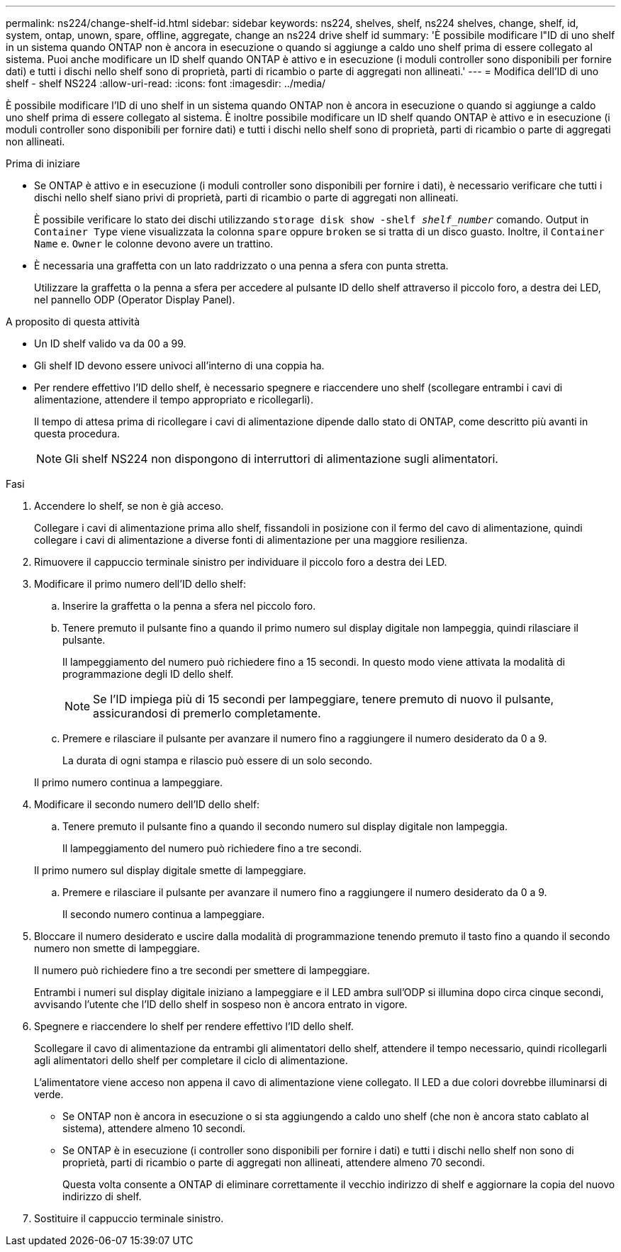 ---
permalink: ns224/change-shelf-id.html 
sidebar: sidebar 
keywords: ns224, shelves, shelf, ns224 shelves, change, shelf, id, system, ontap, unown, spare, offline, aggregate, change an ns224 drive shelf id 
summary: 'È possibile modificare l"ID di uno shelf in un sistema quando ONTAP non è ancora in esecuzione o quando si aggiunge a caldo uno shelf prima di essere collegato al sistema. Puoi anche modificare un ID shelf quando ONTAP è attivo e in esecuzione (i moduli controller sono disponibili per fornire dati) e tutti i dischi nello shelf sono di proprietà, parti di ricambio o parte di aggregati non allineati.' 
---
= Modifica dell'ID di uno shelf - shelf NS224
:allow-uri-read: 
:icons: font
:imagesdir: ../media/


[role="lead"]
È possibile modificare l'ID di uno shelf in un sistema quando ONTAP non è ancora in esecuzione o quando si aggiunge a caldo uno shelf prima di essere collegato al sistema. È inoltre possibile modificare un ID shelf quando ONTAP è attivo e in esecuzione (i moduli controller sono disponibili per fornire dati) e tutti i dischi nello shelf sono di proprietà, parti di ricambio o parte di aggregati non allineati.

.Prima di iniziare
* Se ONTAP è attivo e in esecuzione (i moduli controller sono disponibili per fornire i dati), è necessario verificare che tutti i dischi nello shelf siano privi di proprietà, parti di ricambio o parte di aggregati non allineati.
+
È possibile verificare lo stato dei dischi utilizzando `storage disk show -shelf _shelf_number_` comando. Output in `Container Type` viene visualizzata la colonna `spare` oppure `broken` se si tratta di un disco guasto. Inoltre, il `Container Name` e. `Owner` le colonne devono avere un trattino.

* È necessaria una graffetta con un lato raddrizzato o una penna a sfera con punta stretta.
+
Utilizzare la graffetta o la penna a sfera per accedere al pulsante ID dello shelf attraverso il piccolo foro, a destra dei LED, nel pannello ODP (Operator Display Panel).



.A proposito di questa attività
* Un ID shelf valido va da 00 a 99.
* Gli shelf ID devono essere univoci all'interno di una coppia ha.
* Per rendere effettivo l'ID dello shelf, è necessario spegnere e riaccendere uno shelf (scollegare entrambi i cavi di alimentazione, attendere il tempo appropriato e ricollegarli).
+
Il tempo di attesa prima di ricollegare i cavi di alimentazione dipende dallo stato di ONTAP, come descritto più avanti in questa procedura.

+

NOTE: Gli shelf NS224 non dispongono di interruttori di alimentazione sugli alimentatori.



.Fasi
. Accendere lo shelf, se non è già acceso.
+
Collegare i cavi di alimentazione prima allo shelf, fissandoli in posizione con il fermo del cavo di alimentazione, quindi collegare i cavi di alimentazione a diverse fonti di alimentazione per una maggiore resilienza.

. Rimuovere il cappuccio terminale sinistro per individuare il piccolo foro a destra dei LED.
. Modificare il primo numero dell'ID dello shelf:
+
.. Inserire la graffetta o la penna a sfera nel piccolo foro.
.. Tenere premuto il pulsante fino a quando il primo numero sul display digitale non lampeggia, quindi rilasciare il pulsante.
+
Il lampeggiamento del numero può richiedere fino a 15 secondi. In questo modo viene attivata la modalità di programmazione degli ID dello shelf.

+

NOTE: Se l'ID impiega più di 15 secondi per lampeggiare, tenere premuto di nuovo il pulsante, assicurandosi di premerlo completamente.

.. Premere e rilasciare il pulsante per avanzare il numero fino a raggiungere il numero desiderato da 0 a 9.
+
La durata di ogni stampa e rilascio può essere di un solo secondo.

+
Il primo numero continua a lampeggiare.



. Modificare il secondo numero dell'ID dello shelf:
+
.. Tenere premuto il pulsante fino a quando il secondo numero sul display digitale non lampeggia.
+
Il lampeggiamento del numero può richiedere fino a tre secondi.

+
Il primo numero sul display digitale smette di lampeggiare.

.. Premere e rilasciare il pulsante per avanzare il numero fino a raggiungere il numero desiderato da 0 a 9.
+
Il secondo numero continua a lampeggiare.



. Bloccare il numero desiderato e uscire dalla modalità di programmazione tenendo premuto il tasto fino a quando il secondo numero non smette di lampeggiare.
+
Il numero può richiedere fino a tre secondi per smettere di lampeggiare.

+
Entrambi i numeri sul display digitale iniziano a lampeggiare e il LED ambra sull'ODP si illumina dopo circa cinque secondi, avvisando l'utente che l'ID dello shelf in sospeso non è ancora entrato in vigore.

. Spegnere e riaccendere lo shelf per rendere effettivo l'ID dello shelf.
+
Scollegare il cavo di alimentazione da entrambi gli alimentatori dello shelf, attendere il tempo necessario, quindi ricollegarli agli alimentatori dello shelf per completare il ciclo di alimentazione.

+
L'alimentatore viene acceso non appena il cavo di alimentazione viene collegato. Il LED a due colori dovrebbe illuminarsi di verde.

+
** Se ONTAP non è ancora in esecuzione o si sta aggiungendo a caldo uno shelf (che non è ancora stato cablato al sistema), attendere almeno 10 secondi.
** Se ONTAP è in esecuzione (i controller sono disponibili per fornire i dati) e tutti i dischi nello shelf non sono di proprietà, parti di ricambio o parte di aggregati non allineati, attendere almeno 70 secondi.
+
Questa volta consente a ONTAP di eliminare correttamente il vecchio indirizzo di shelf e aggiornare la copia del nuovo indirizzo di shelf.



. Sostituire il cappuccio terminale sinistro.

